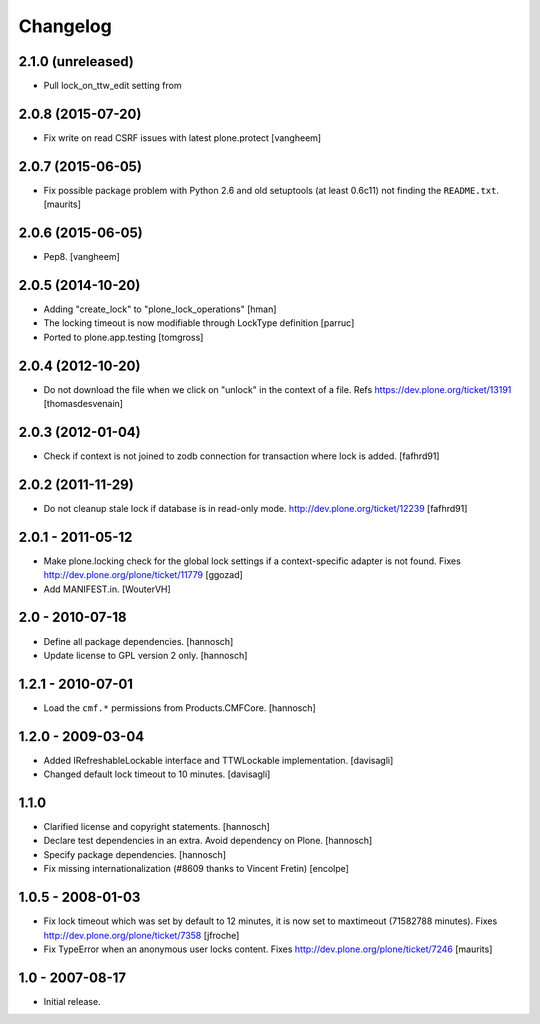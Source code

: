 Changelog
=========

2.1.0 (unreleased)
------------------

- Pull lock_on_ttw_edit setting from 


2.0.8 (2015-07-20)
------------------

- Fix write on read CSRF issues with latest plone.protect
  [vangheem]


2.0.7 (2015-06-05)
------------------

- Fix possible package problem with Python 2.6 and old setuptools (at
  least 0.6c11) not finding the ``README.txt``.
  [maurits]


2.0.6 (2015-06-05)
------------------

- Pep8.
  [vangheem]


2.0.5 (2014-10-20)
------------------

- Adding "create_lock" to "plone_lock_operations"
  [hman]

- The locking timeout is now modifiable through LockType definition
  [parruc]

- Ported to plone.app.testing
  [tomgross]


2.0.4 (2012-10-20)
------------------

- Do not download the file when we click on "unlock" in the context of a file.
  Refs https://dev.plone.org/ticket/13191
  [thomasdesvenain]


2.0.3 (2012-01-04)
------------------

- Check if context is not joined to zodb connection for transaction where lock
  is added.
  [fafhrd91]

2.0.2 (2011-11-29)
------------------

- Do not cleanup stale lock if database is in read-only mode.
  http://dev.plone.org/ticket/12239
  [fafhrd91]


2.0.1 - 2011-05-12
------------------

- Make plone.locking check for the global lock settings if a context-specific
  adapter is not found. Fixes http://dev.plone.org/plone/ticket/11779
  [ggozad]

- Add MANIFEST.in.
  [WouterVH]


2.0 - 2010-07-18
----------------

- Define all package dependencies.
  [hannosch]

- Update license to GPL version 2 only.
  [hannosch]


1.2.1 - 2010-07-01
------------------

- Load the ``cmf.*`` permissions from Products.CMFCore.
  [hannosch]


1.2.0 - 2009-03-04
------------------

- Added IRefreshableLockable interface and TTWLockable implementation.
  [davisagli]

- Changed default lock timeout to 10 minutes.
  [davisagli]


1.1.0
-----

- Clarified license and copyright statements.
  [hannosch]

- Declare test dependencies in an extra. Avoid dependency on Plone.
  [hannosch]

- Specify package dependencies.
  [hannosch]

- Fix missing internationalization (#8609 thanks to Vincent Fretin)
  [encolpe]


1.0.5 - 2008-01-03
------------------

- Fix lock timeout which was set by default to 12 minutes, it is
  now set to maxtimeout (71582788 minutes).
  Fixes http://dev.plone.org/plone/ticket/7358
  [jfroche]

- Fix TypeError when an anonymous user locks content.  Fixes
  http://dev.plone.org/plone/ticket/7246
  [maurits]


1.0 - 2007-08-17
----------------

- Initial release.

